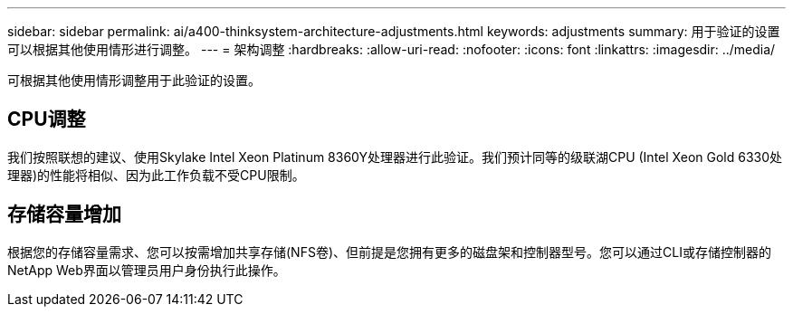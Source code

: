 ---
sidebar: sidebar 
permalink: ai/a400-thinksystem-architecture-adjustments.html 
keywords: adjustments 
summary: 用于验证的设置可以根据其他使用情形进行调整。 
---
= 架构调整
:hardbreaks:
:allow-uri-read: 
:nofooter: 
:icons: font
:linkattrs: 
:imagesdir: ../media/


[role="lead"]
可根据其他使用情形调整用于此验证的设置。



== CPU调整

我们按照联想的建议、使用Skylake Intel Xeon Platinum 8360Y处理器进行此验证。我们预计同等的级联湖CPU (Intel Xeon Gold 6330处理器)的性能将相似、因为此工作负载不受CPU限制。



== 存储容量增加

根据您的存储容量需求、您可以按需增加共享存储(NFS卷)、但前提是您拥有更多的磁盘架和控制器型号。您可以通过CLI或存储控制器的NetApp Web界面以管理员用户身份执行此操作。
